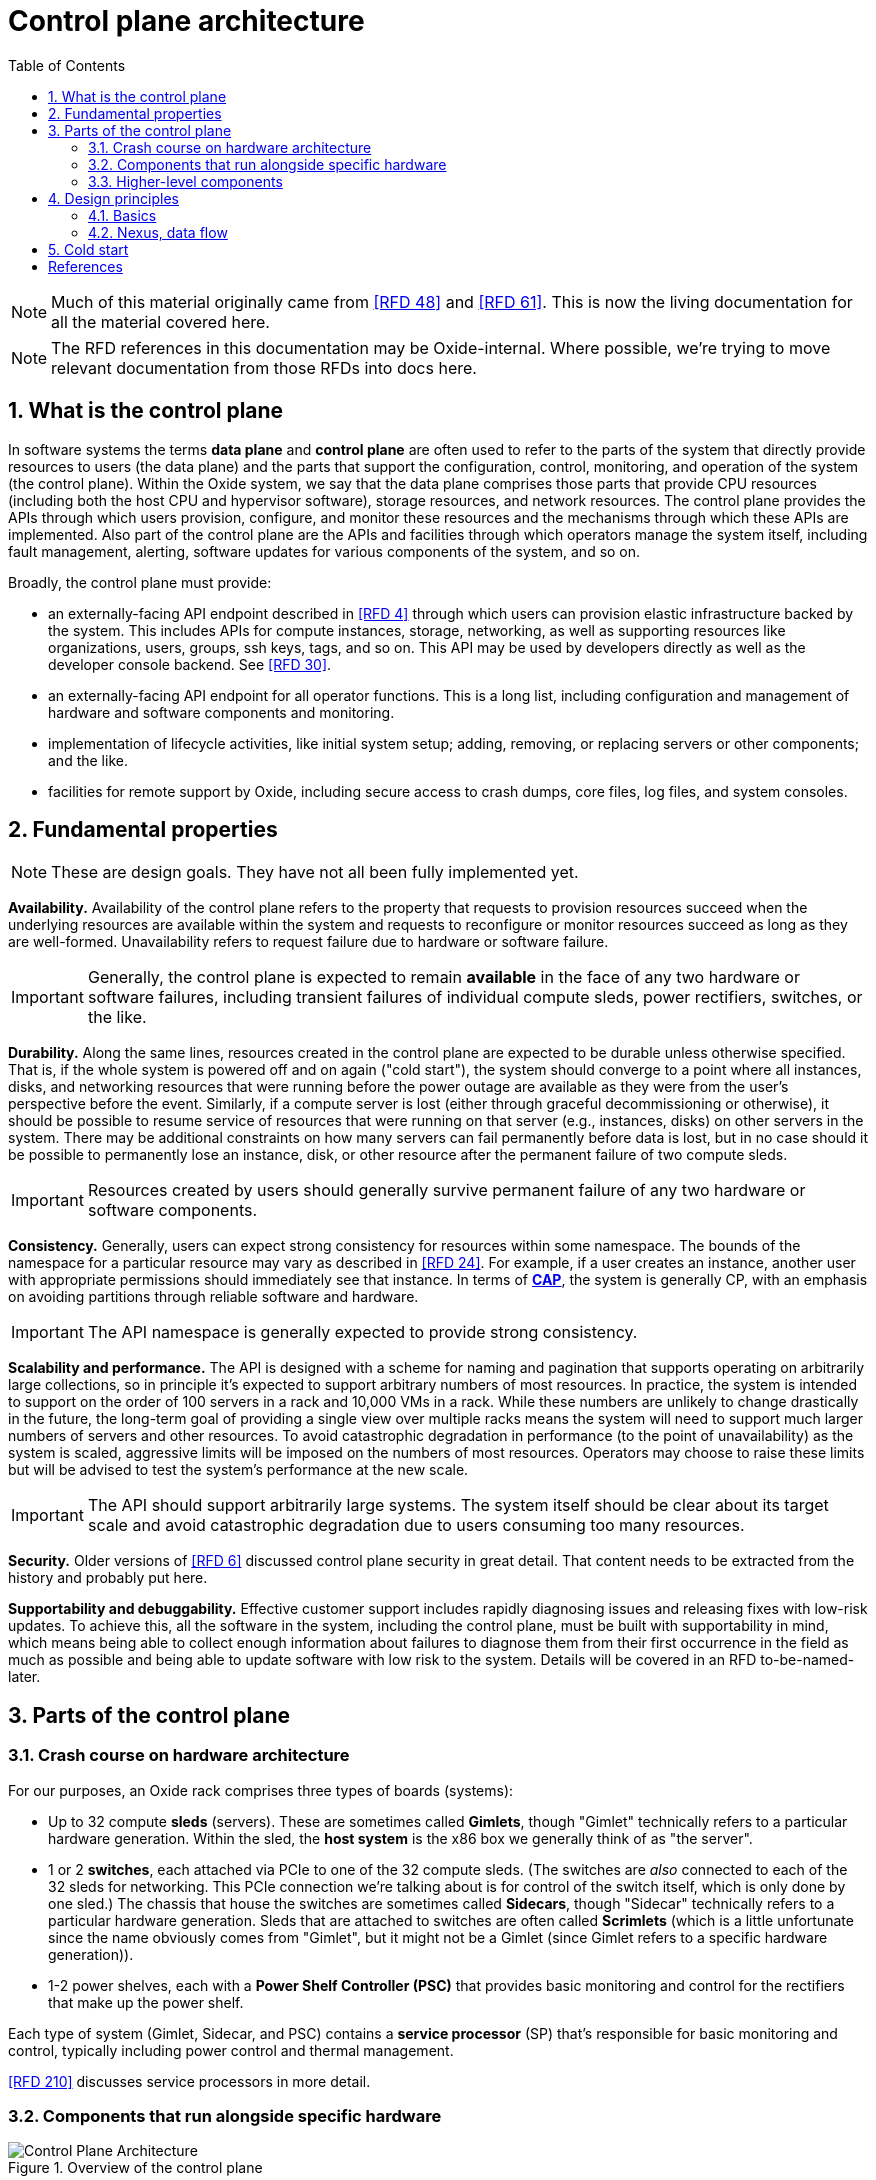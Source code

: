 :showtitle:
:numbered:
:toc: left

//
// The sources for the diagrams in this document are in the Oxide Google Drive
// folder for Control Plane Architecture:
// https://drive.google.com/open?id=1OI-QxmapK7oYGFRGp0suJdpQDft-qVAz
//

= Control plane architecture

NOTE: Much of this material originally came from <<rfd48>> and <<rfd61>>.  This is now the living documentation for all the material covered here.

NOTE: The RFD references in this documentation may be Oxide-internal.  Where possible, we're trying to move relevant documentation from those RFDs into docs here.

== What is the control plane

In software systems the terms **data plane** and **control plane** are often used to refer to the parts of the system that directly provide resources to users (the data plane) and the parts that support the configuration, control, monitoring, and operation of the system (the control plane).  Within the Oxide system, we say that the data plane comprises those parts that provide CPU resources (including both the host CPU and hypervisor software), storage resources, and network resources.  The control plane provides the APIs through which users provision, configure, and monitor these resources and the mechanisms through which these APIs are implemented.  Also part of the control plane are the APIs and facilities through which operators manage the system itself, including fault management, alerting, software updates for various components of the system, and so on.

Broadly, the control plane must provide:

* an externally-facing API endpoint described in <<rfd4>> through which users can provision elastic infrastructure backed by the system.  This includes APIs for compute instances, storage, networking, as well as supporting resources like organizations, users, groups, ssh keys, tags, and so on.  This API may be used by developers directly as well as the developer console backend.  See <<rfd30>>.
* an externally-facing API endpoint for all operator functions.  This is a long list, including configuration and management of hardware and software components and monitoring.
* implementation of lifecycle activities, like initial system setup; adding, removing, or replacing servers or other components; and the like.
* facilities for remote support by Oxide, including secure access to crash dumps, core files, log files, and system consoles.

== Fundamental properties

NOTE: These are design goals.  They have not all been fully implemented yet.

**Availability.**  Availability of the control plane refers to the property that requests to provision resources succeed when the underlying resources are available within the system and requests to reconfigure or monitor resources succeed as long as they are well-formed.  Unavailability refers to request failure due to hardware or software failure.

IMPORTANT: Generally, the control plane is expected to remain **available** in the face of any two hardware or software failures, including transient failures of individual compute sleds, power rectifiers, switches, or the like.

**Durability.**  Along the same lines, resources created in the control plane are expected to be durable unless otherwise specified.  That is, if the whole system is powered off and on again ("cold start"), the system should converge to a point where all instances, disks, and networking resources that were running before the power outage are available as they were from the user's perspective before the event.  Similarly, if a compute server is lost (either through graceful decommissioning or otherwise), it should be possible to resume service of resources that were running on that server (e.g., instances, disks) on other servers in the system.  There may be additional constraints on how many servers can fail permanently before data is lost, but in no case should it be possible to permanently lose an instance, disk, or other resource after the permanent failure of two compute sleds.

IMPORTANT: Resources created by users should generally survive permanent failure of any two hardware or software components.

**Consistency.**  Generally, users can expect strong consistency for resources within some namespace.  The bounds of the namespace for a particular resource may vary as described in <<rfd24>>.  For example, if a user creates an instance, another user with appropriate permissions should immediately see that instance.  In terms of https://en.wikipedia.org/wiki/CAP_theorem[**CAP**], the system is generally CP, with an emphasis on avoiding partitions through reliable software and hardware.

IMPORTANT: The API namespace is generally expected to provide strong consistency.

**Scalability and performance.**  The API is designed with a scheme for naming and pagination that supports operating on arbitrarily large collections, so in principle it's expected to support arbitrary numbers of most resources.  In practice, the system is intended to support on the order of 100 servers in a rack and 10,000 VMs in a rack.  While these numbers are unlikely to change drastically in the future, the long-term goal of providing a single view over multiple racks means the system will need to support much larger numbers of servers and other resources.  To avoid catastrophic degradation in performance (to the point of unavailability) as the system is scaled, aggressive limits will be imposed on the numbers of most resources.  Operators may choose to raise these limits but will be advised to test the system's performance at the new scale.

IMPORTANT: The API should support arbitrarily large systems.  The system itself should be clear about its target scale and avoid catastrophic degradation due to users consuming too many resources.

**Security.**  Older versions of <<rfd6>> discussed control plane security in great detail.  That content needs to be extracted from the history and probably put here.

**Supportability and debuggability.**  Effective customer support includes rapidly diagnosing issues and releasing fixes with low-risk updates.  To achieve this, all the software in the system, including the control plane, must be built with supportability in mind, which means being able to collect enough information about failures to diagnose them from their first occurrence in the field as much as possible and being able to update software with low risk to the system.  Details will be covered in an RFD to-be-named-later.

== Parts of the control plane

=== Crash course on hardware architecture

For our purposes, an Oxide rack comprises three types of boards (systems):

* Up to 32 compute **sleds** (servers).  These are sometimes called **Gimlets**, though "Gimlet" technically refers to a particular hardware generation.  Within the sled, the **host system** is the x86 box we generally think of as "the server".
* 1 or 2 **switches**, each attached via PCIe to one of the 32 compute sleds.  (The switches are _also_ connected to each of the 32 sleds for networking.  This PCIe connection we're talking about is for control of the switch itself, which is only done by one sled.)  The chassis that house the switches are sometimes called **Sidecars**, though "Sidecar" technically refers to a particular hardware generation.  Sleds that are attached to switches are often called **Scrimlets** (which is a little unfortunate since the name obviously comes from "Gimlet", but it might not be a Gimlet (since Gimlet refers to a specific hardware generation)).
* 1-2 power shelves, each with a **Power Shelf Controller (PSC)** that provides basic monitoring and control for the rectifiers that make up the power shelf.

Each type of system (Gimlet, Sidecar, and PSC) contains a **service processor** (SP) that's responsible for basic monitoring and control, typically including power control and thermal management.

<<rfd210>> discusses service processors in more detail.

=== Components that run alongside specific hardware

.Overview of the control plane
image::architecture-rev-2024-08-01.svg[Control Plane Architecture]

At the "bottom" of the stack, we have a few basic components that reside alongside the specific pieces of hardware that they manage:

* On each sled, the **sled agent** manages instances, storage, networking, and the sled's other resources.  Sled agent also collects information about hardware and reports it to Nexus.  Each sled also runs either a **boundary NTP** or **internal NTP** service to synchronize the sled's clock.  More on boundary NTP below.
* On the two Scrimlets, a "switch zone" provides additional functionality related to the switch:
** **Dendrite** provides APIs for configuring the switch itself (e.g., populating various tables used for packet forwarding, NAT, etc.).  
** **Management Gateway Service (MGS)** provides APIs for communicating with all the rack's service processors (including those on the sleds, Sidecars, and PSCs).  See <<rfd210>> for details.
** **Wicket** and its associated service **wicketd** provide a text user interface (TUI) that's accessible over the rack's technician ports.  Wicket is used for initial system setup (before networking has been configured) and for support.
** **Boundary NTP** provides NTP service for all sleds in the rack based on upstream NTP servers provided by the customer.

.Components deployed alongside specific hardware
[cols="1h,2,4",stripes="none",options="header"]
|===
| Component
| How it's deployed
| Availability/scalability

| Sled agent
| One per sled, tied to that specific sled
| N/A

| Internal DNS
| One zone per non-Scrimlet sled
| N/A

| Boundary NTP
| One zone per Scrimlet.  Both instances within a rack are fungible.
| There are two.  Short-term failure (order of hours or even days) is unlikely to affect anything since sled clocks do not drift that quickly.

| Dendrite
| Part of the switch zone (one per Scrimlet), tied to that specific switch
| Unavailability of either instance results in loss of ability to configure and monitor the corresponding switch.

| Management Gateway
| Part of the switch zone (one per Scrimlet)  Both instances within one rack are fungible.
| Only one of the two instances are generally required to maintain service.

| Wicket
| Part of the switch zone (one per Scrimlet).  Both instances within one rack are fungible.
| Wickets operate independently.  Failure of one means unavailability of the TUI over that technician port.

|===

=== Higher-level components

Most other components:

* are deployed in illumos zones
* don't care where they run and can even be deployed multiple times on the same sled
* can be deployed multiple times for availability, horizontal scalability, or both

They are:

* **Nexus** provides primary control for the whole control plane.  Nexus hosts all user-facing APIs (both operator and customer), the web console, and internal APIs for other control plane components to report inventory, generate alerts, and so on.  Nexus is also responsible for background control plane activity, including utilization management, server failure detection and recovery, and the like.  Persistent state is stored elsewhere (in CockroachDB), which allows Nexus to be scaled separately.
* **CockroachDB** provides a replicated, strongly-consistent, horizontally scalable database that stores virtually all control plane data.  See <<rfd53>> and <<rfd110>> for details.
* **Clickhouse** provides storage and querying services for metric data collected from all components in the rack.  See <<rfd125>> for more information.
* **Oximeter** collects metric data from the other components and store it into Clickhouse.  See <<rfd162>> for more information.
* **External DNS** operates authoritative DNS nameservers for end users and operators.  These are authoritative nameservers for whatever DNS name the customer specifies.  They currently just provide DNS names for the the external API and web console.
* **Internal DNS** provides DNS names for all control plane components.  This is how most of the control plane discovers its dependencies.  (See <<rfd206>> and <<rfd248>>.)


.Hardware-agnostic components
[cols="1h,2,4,4",stripes="none",options="header"]
|===
| Component
| How it's deployed
| Horizontal scalability
| Availability

| Nexus
| Using zones, as many as needed.  Instances are fungible.
| Not architecturally limited.  State provided by CockroachDB.
| With N instances needed to handle load, and M instances deployed, can survive M - N failures.

| CockroachDB
| Using zones, as many as needed.  Instances are fungible.
| Required, provided by CockroachDB cluster expansion.
| Required, provided by CockroachDB range replication.

| Clickhouse
| Using zones, as many as needed.  Instances are fungible.
| TBD
| Required, provided by Clickhouse replication (see <<rfd468>>).

| Oximeter
| Using zones, as many as needed.
| Yes.  Configuration managed by Nexus, stored in CockroachDB, and cached in local storage for improved availability when other components are down
| TBD.

| External DNS
| Using zones, as many as needed.  Instances are fungible.
| Not architecturally limited.  Generally limited by the number of external DNS server IP addresses provided by the customer, which is usually 2-5.
| Generally, only one is needed for service.

| Internal DNS
| Using zones, as many as needed.  Instances are fungible.
| Hardcoded limit of 5.
| With N instances needed to handle load, and M instances deployed, can survive M - N failures.

|===

== Design principles

=== Basics

As much as possible, components are deployed in illumos zones.  These are lightweight containers that act as their own complete systems (e.g., with their own dedicated networking stack with its own interfaces, IPs, etc.).

Oxide-produced components are written in Rust.  They communicate over HTTP using APIs managed via OpenAPI using Dropshot.  HTTP may not provide the best latency, but we don't expect the throughput of API requests to be so high or the target latency so low that the overhead of HTTP internally will noticeably impact the customer experience.  Using OpenAPI enables us to leverage investments in OpenAPI libraries, tooling, and documentation that we need for the external API.  Rigorous use of OpenAPI, including automatically generating OpenAPI specifications from server implementations, allows us to automatically identify potentially breaking API changes.  This information will eventually be included in metadata associated with each component's update images so that the upgrade software can use this to ensure that only compatible combinations of components are deployed.

Service discovery happens via DNS.  See <<rfd206>> and <<rfd248>>.

=== Nexus, data flow

Nexus is the place where system-wide decisions get made.  CockroachDB is the source of truth for all configuration.  

Nexus stores all of its state in CockroachDB.  It's the only component that communicates directly with CockroachDB.

Nexus instances operate independently, without directly coordinating with each other except through CockroachDB.

Generally, when a change gets made, the process is:

1. Nexus receives a request to make the change (e.g., via the external API)
2. Nexus validates the requested change
3. Nexus stores the information into CockroachDB.  (This is the point where change is serialized against any concurrent changes.)
4. Nexus propagates the change to other components that need to know about it.

There are a few basic contexts in Nexus:

* **API requests** from either the external or internal API.  Here, Nexus is latency-sensitive.  When we make database queries or other requests in this context, we usually do _not_ retry transient failures, but leave that to callers (See https://en.wikipedia.org/wiki/End-to-end_principle["end-to-end principle"]).  API request handlers may kick off sagas or activate background tasks.
* **Distributed sagas** are a https://www.youtube.com/watch?v=0UTOLRTwOX0[design pattern] for carrying out multi-step operations in a distributed system.  Saga actions generally _do_ retry transient errors indefinitely.
* **Background tasks** are periodic or event-triggered activities that manage everything else that has to happen in the system (e.g., change propagation, CockroachDB cluster management, fault tolerance, etc.).  Nexus has a framework for background tasks that's oriented around the "reconciler" pattern (see <<rfd373>>).  In this context, we also usually don't retry individual operations -- instead, the entire activity will be retried on a periodic basis.  Background tasks are structured to re-evaluate the state of the world each time they're run and then determine what to do, on the assumption that things may have changed since the last time they ran.

It's essential that components provide visibility into what they're doing for debugging and support.  Software should be able to exonerate itself when things are broken.

* API requests are short-lived.  The Nexus log is currently the only real way to see what these have done.
* Sagas are potentially long-lived.  Without needing any per-saga work, the saga log provides detailed information about which steps have run, which steps are in-progress, and the results of each step that completed.
* Background tasks are continuous processes.  They can provide whatever detailed status they want to, including things like: activity counters, error counters, ringbuffers of recent events, data produced by the task, etc.  These can be viewed with `omdb`.

== Cold start

"Cold start" refers to starting the control plane from a rack that's completely powered off.  Achieving this requires careful consideration of where configuration is stored and how configuration changes flow through the system.

We'll start from the point where sleds are powered on, even though a lot happens with the rectifiers, service processors, Sidecars, etc. before that point.  Once host systems are powered on:

* Sled agents start up, communicate with each other, and form a trust quorum that enables each of them to decrypt their local storage.  This local storage includes:
** a **bootstore** containing basic network configuration needed to bring up the rack
** information about what control plane services are running on this sled
* Sled agents apply any needed network configuration and start any services they're supposed to be running:
** On Scrimlets, the switch zone and boundary NTP are started.  Boundary NTP synchronizes time from the customer-provided NTP servers.
** On non-Scrimlets, internal DNS is started.  The rest of cold boot waits until time has been synchronized from the boundary NTP instances.
** Once time is synchronized, internal DNS services are started so that components can find each other.
** Once internal DNS is available, all other services are started concurrently.
*** CockroachDB nodes start up, discover the rest of the cluster via DNS, and form a cluster.
*** Nexus starts up and waits for CockroachDB to become available.
*** All other services start up and wait for their dependencies to become available.

For this to work:

* **Bootstore** must contain enough information to configure networking on the switches and each host to reach other services within the rack as well as the outside world (for NTP).
* **Internal DNS** must be able to come up without any external dependencies, meaning it stores a complete copy of all DNS data locally.

However, Nexus is the place where all _changes_ to configuration are made, and CockroachDB is the source of truth for all configuration.  As a result, when changing bootstore contents or internal DNS, the change is first made at Nexus, stored into CockroachDB, and then propagated to all sleds and internal DNS instances for local persistent storage so that it's available on cold start (of the _sled_) without the rest of the control plane being up.

This is a very rough approximation, but gives an idea of the dependencies associated with cold start.

[bibliography]
== References

Unfortunately, most of these RFDs are not yet public.

* [[[rfd4, RFD 4]]] https://rfd.shared.oxide.computer/rfd/4/[RFD 4 User Facing API]
* [[[rfd6, RFD 6]]] https://rfd.shared.oxide.computer/rfd/6/[RFD 6 Threat Model].  Note the reference above comes from an earlier version of RFD 6 (7e44771b239c0458aea2b6e2045294d41b79cb22 or earlier).
* [[[rfd24, RFD 24]]] https://rfd.shared.oxide.computer/rfd/24/[RFD 24 Multi-Rack Oxide Deployments]
* [[[rfd30, RFD 30]]] https://rfd.shared.oxide.computer/rfd/30/[RFD 30 Oxide Console Prototype]
* [[[rfd48, RFD 48]]] https://rfd.shared.oxide.computer/rfd/48/[RFD 48 Control Plane Requirements]
* [[[rfd53, RFD 53]]] https://rfd.shared.oxide.computer/rfd/53/[RFD 53 Control plane data storage requirements]
* [[[rfd61, RFD 61]]] https://rfd.shared.oxide.computer/rfd/61/[RFD 61 Control Plane Architecture and Design]
* [[[rfd110, RFD 110]]] https://rfd.shared.oxide.computer/rfd/110/[RFD 110 CockroachDB for the control plane database]
* [[[rfd125, RFD 125]]] https://rfd.shared.oxide.computer/rfd/125/[RFD 125 Telemetry requirements and building blocks]
* [[[rfd162, RFD 162]]] https://rfd.shared.oxide.computer/rfd/162/[RFD 162 Metrics collection architecture and design]
* [[[rfd206, RFD 206]]] https://rfd.shared.oxide.computer/rfd/206/[RFD 206 Service Discovery]
* [[[rfd210, RFD 210]]] https://rfd.shared.oxide.computer/rfd/210/[RFD 210 Omicron, service processors, and power shelf controllers]
* [[[rfd248, RFD 248]]] https://rfd.shared.oxide.computer/rfd/248/[RFD 248 Omicron service discovery: server side]
* [[[rfd373, RFD 373]]] https://rfd.shared.oxide.computer/rfd/373/[RFD 373 Reliable Persistent Workflows]
* [[[rfd468, RFD 468]]] https://rfd.shared.oxide.computer/rfd/468/[RFD 468 Rolling out replicated ClickHouse to new and existing racks]
